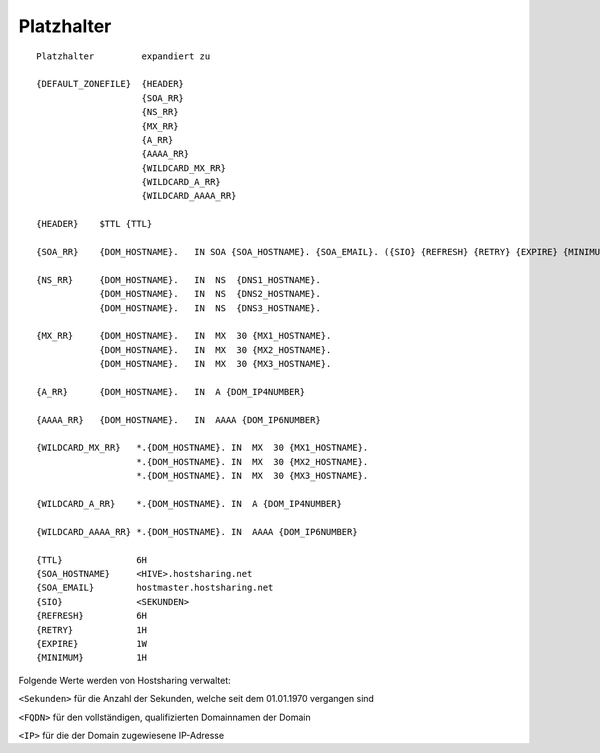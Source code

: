 ===========
Platzhalter
===========

::

        Platzhalter         expandiert zu

        {DEFAULT_ZONEFILE}  {HEADER}
                            {SOA_RR}
                            {NS_RR}
                            {MX_RR}
                            {A_RR}
                            {AAAA_RR}
                            {WILDCARD_MX_RR}
                            {WILDCARD_A_RR}
                            {WILDCARD_AAAA_RR}

        {HEADER}    $TTL {TTL}

        {SOA_RR}    {DOM_HOSTNAME}.   IN SOA {SOA_HOSTNAME}. {SOA_EMAIL}. ({SIO} {REFRESH} {RETRY} {EXPIRE} {MINIMUM})

        {NS_RR}     {DOM_HOSTNAME}.   IN  NS  {DNS1_HOSTNAME}.
                    {DOM_HOSTNAME}.   IN  NS  {DNS2_HOSTNAME}.
                    {DOM_HOSTNAME}.   IN  NS  {DNS3_HOSTNAME}.

        {MX_RR}     {DOM_HOSTNAME}.   IN  MX  30 {MX1_HOSTNAME}.
                    {DOM_HOSTNAME}.   IN  MX  30 {MX2_HOSTNAME}.
                    {DOM_HOSTNAME}.   IN  MX  30 {MX3_HOSTNAME}.

        {A_RR}      {DOM_HOSTNAME}.   IN  A {DOM_IP4NUMBER}

        {AAAA_RR}   {DOM_HOSTNAME}.   IN  AAAA {DOM_IP6NUMBER}

        {WILDCARD_MX_RR}   *.{DOM_HOSTNAME}. IN  MX  30 {MX1_HOSTNAME}.
                           *.{DOM_HOSTNAME}. IN  MX  30 {MX2_HOSTNAME}.
                           *.{DOM_HOSTNAME}. IN  MX  30 {MX3_HOSTNAME}.

        {WILDCARD_A_RR}    *.{DOM_HOSTNAME}. IN  A {DOM_IP4NUMBER}

        {WILDCARD_AAAA_RR} *.{DOM_HOSTNAME}. IN  AAAA {DOM_IP6NUMBER}

        {TTL}              6H
        {SOA_HOSTNAME}     <HIVE>.hostsharing.net
        {SOA_EMAIL}        hostmaster.hostsharing.net
        {SIO}              <SEKUNDEN>
        {REFRESH}          6H
        {RETRY}            1H
        {EXPIRE}           1W
        {MINIMUM}          1H


Folgende Werte werden von Hostsharing verwaltet:

``<Sekunden>``  für die Anzahl der Sekunden, welche seit dem 01.01.1970 vergangen sind

``<FQDN>``  für den vollständigen, qualifizierten Domainnamen der Domain

``<IP>``  für die der Domain zugewiesene IP-Adresse



